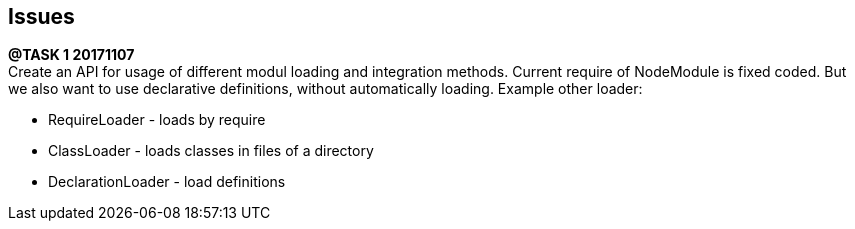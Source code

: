 == Issues

*@TASK {counter:task} 20171107* +
Create an API for usage of different modul loading and integration methods.
Current require of NodeModule is fixed coded. But we also want to use declarative
definitions, without automatically loading.
Example other loader:

* RequireLoader - loads by require
* ClassLoader - loads classes in files of a directory
* DeclarationLoader - load definitions
